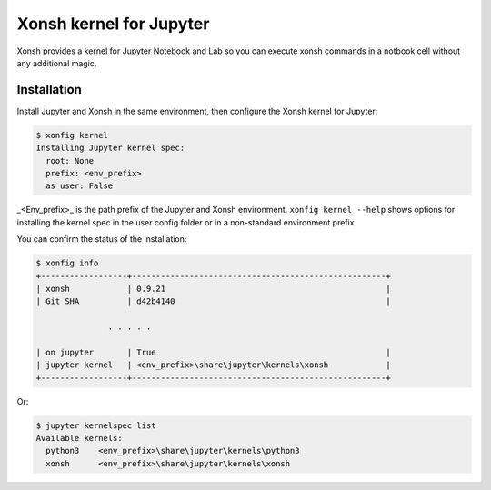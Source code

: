 Xonsh kernel for Jupyter
========================

Xonsh provides a kernel for Jupyter Notebook and Lab so you can execute xonsh commands in a notbook cell without any additional magic.

Installation
-------------

Install Jupyter and Xonsh in the same environment, then configure the Xonsh kernel for Jupyter:

.. code-block:: xonshcon

    $ xonfig kernel
    Installing Jupyter kernel spec:
      root: None
      prefix: <env_prefix>
      as user: False

_<Env_prefix>_ is the path prefix of the Jupyter and Xonsh environment.  ``xonfig kernel --help`` shows options 
for installing the kernel spec in the user config folder or in a non-standard environment prefix.

You can confirm the status of the installation:

.. code-block:: xonshcon

    $ xonfig info
    +------------------+-----------------------------------------------------+
    | xonsh            | 0.9.21                                              |
    | Git SHA          | d42b4140                                            |
    
                   . . . . .

    | on jupyter       | True                                                |
    | jupyter kernel   | <env_prefix>\share\jupyter\kernels\xonsh            |
    +------------------+-----------------------------------------------------+

Or:

.. code-block:: xonshcon

    $ jupyter kernelspec list
    Available kernels:
      python3    <env_prefix>\share\jupyter\kernels\python3
      xonsh      <env_prefix>\share\jupyter\kernels\xonsh
     


